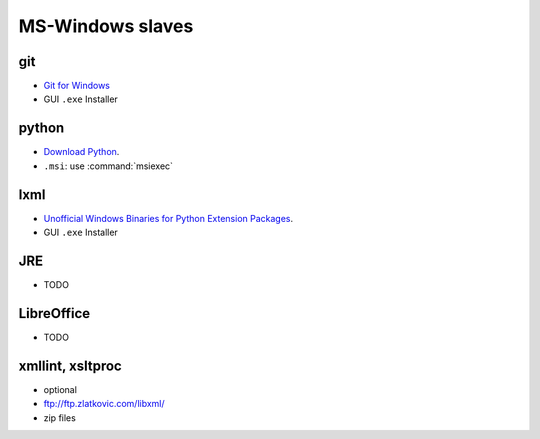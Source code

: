 MS-Windows slaves
-----------------

git
^^^^^
* `Git for Windows <http://msysgit.github.com/>`_
* GUI ``.exe`` Installer

python
^^^^^^
* `Download Python <http://www.python.org/download/>`_.
* ``.msi``: use :command:`msiexec`

lxml
^^^^
* `Unofficial Windows Binaries for Python Extension Packages
  <http://www.lfd.uci.edu/~gohlke/pythonlibs/#lxml>`_.
* GUI ``.exe`` Installer

JRE
^^^^
* TODO

LibreOffice
^^^^^^^^^^^
* TODO

xmllint, xsltproc
^^^^^^^^^^^^^^^^^
* optional
* ftp://ftp.zlatkovic.com/libxml/
* zip files
